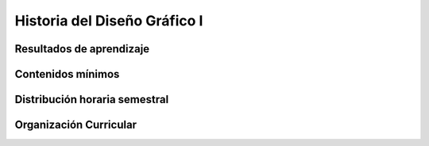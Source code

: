 ========================================
Historia del Diseño Gráfico I
========================================

-------------------------------
Resultados de aprendizaje
-------------------------------

.. panels::
	:card: noshadow
	:column: col-lg-12	

	Desarrolla un pensamiento crítico de la Historia del Diseño mediante el estudio de los adelantos técnicos e innovaciones, procesos sociales y culturales generados e influenciados por los movimientos del arte y del diseño.

-------------------
Contenidos mínimos
-------------------

.. panels::
	:card: noshadow
	:column: col-lg-12	

	Una visión histórica y cultural de los eventos, adelantos técnicos e innovaciones generados por los movimientos del arte y del diseño, una revisión de los principales procesos sociales y culturales que han influenciado en el diseño, la tipografía y sus exponentes

------------------------------
Distribución horaria semestral
------------------------------


.. panels::
    :container: container pb-4
    :column: col-lg-3 col-sm-6 col-xs-6
    :card: noshadow

	:term:`ACD`
	^^^^^^^^^^^^^^^^^^^^^^^^^^
	48

	---

	:term:`APE`
	^^^^^^^^^^^^^^^^^^^^^^^^^^
	32

	---

	:term:`AA`
	^^^^^^^^^^^^^^^^^^^^^^^^^
	40

	---

	Total de horas
	^^^^^^^^^^^^^^^^^^^^^^^^^^
	120

------------------------
Organización Curricular
------------------------

.. panels::
    :container: container pb-4 
    :column: col-lg-6
    :card: noshadow

	.. rst-class:: colorinch
	
	Unidad 
	^^^^^^^^^
	Básica

	---

	Campo de formación
	^^^^^^^^^^^^^^^^^^^^^^^^^^
	Comunicación y Lenguajes
